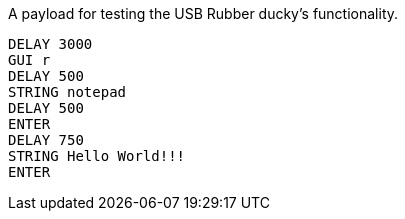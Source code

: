 A payload for testing the USB Rubber ducky's functionality. 

```
DELAY 3000
GUI r
DELAY 500
STRING notepad
DELAY 500
ENTER
DELAY 750
STRING Hello World!!!
ENTER
```